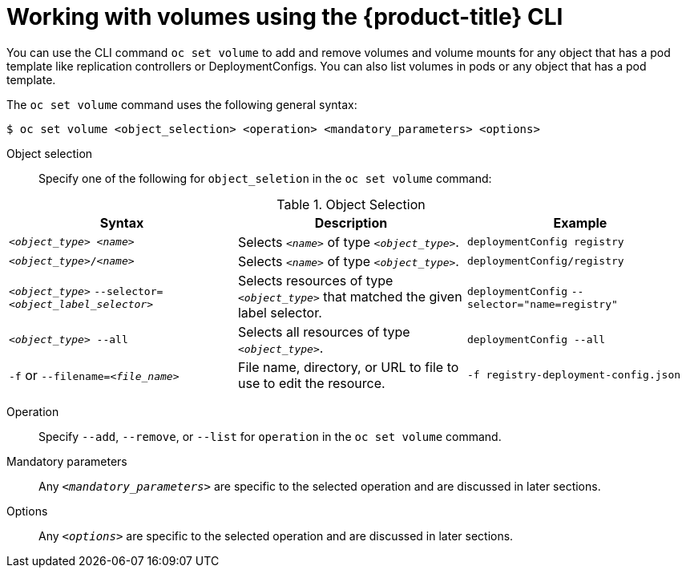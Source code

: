 // Module included in the following assemblies:
//
// * nodes/nodes-containers-volumes.adoc

[id="nodes-containers-volumes-cli_{context}"]
= Working with volumes using the {product-title} CLI

You can use the CLI command `oc set volume` to add and remove volumes and
volume mounts for any object that has a pod template like replication controllers or
DeploymentConfigs. You can also list volumes in pods or any
object that has a pod template.

The `oc set volume` command uses the following general syntax:

----
$ oc set volume <object_selection> <operation> <mandatory_parameters> <options>
----


Object selection::
Specify one of the following for `object_seletion` in the `oc set volume` command:

[id="vol-object-selection_{context}"]
.Object Selection
[cols="3a*",options="header"]
|===

|Syntax |Description |Example

|`_<object_type>_ _<name>_`
|Selects `_<name>_` of type `_<object_type>_`.
|`deploymentConfig registry`

|`_<object_type>_/_<name>_`
|Selects `_<name>_` of type `_<object_type>_`.
|`deploymentConfig/registry`

|`_<object_type>_`
`--selector=_<object_label_selector>_`
|Selects resources of type `_<object_type>_` that matched the given label
selector.
|`deploymentConfig`
`--selector="name=registry"`

|`_<object_type>_ --all`
|Selects all resources of type `_<object_type>_`.
|`deploymentConfig --all`

|`-f` or
`--filename=_<file_name>_`
|File name, directory, or URL to file to use to edit the resource.
|`-f registry-deployment-config.json`
|===


Operation::
Specify `--add`, `--remove`, or `--list` for `operation` in the `oc set volume` command.

Mandatory parameters::
Any `_<mandatory_parameters>_` are specific to the
selected operation and are discussed in later sections.

Options::
Any `_<options>_` are specific to the
selected operation and are discussed in later sections.
